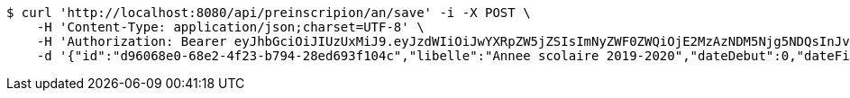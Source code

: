[source,bash]
----
$ curl 'http://localhost:8080/api/preinscripion/an/save' -i -X POST \
    -H 'Content-Type: application/json;charset=UTF-8' \
    -H 'Authorization: Bearer eyJhbGciOiJIUzUxMiJ9.eyJzdWIiOiJwYXRpZW5jZSIsImNyZWF0ZWQiOjE2MzAzNDM5Njg5NDQsInJvbGVzIjpudWxsLCJpZCI6IjYyNzc0MjdlLTM5M2MtNDMyZi04NmE2LTY4ZmRhZTQ3YmVmOCIsInRva2VuX3R5cGUiOiJhY2Nlc3NfdG9rZW4iLCJleHAiOjE2MzAzNDc1Njh9.1GIgx4esXuwpfax_JI8v83_elZGdiVtVL_Dg9HNjv3893Ilon5tFefzmxsD3rEJ0mB9TFRHdbou-BV8S7p2jfQ' \
    -d '{"id":"d96068e0-68e2-4f23-b794-28ed693f104c","libelle":"Annee scolaire 2019-2020","dateDebut":0,"dateFin":0,"active":false}'
----